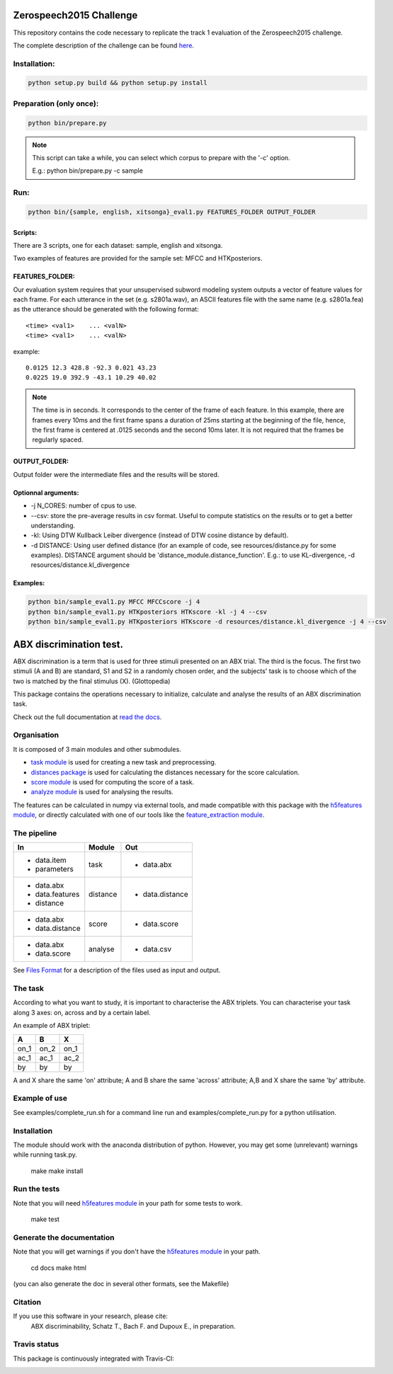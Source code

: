 Zerospeech2015 Challenge
========================

This repository contains the code necessary to replicate the track 1 evaluation of the Zerospeech2015 challenge.

The complete description of the challenge can be found `here <https://zerospeech.com/2015>`_.


Installation:
-------------

.. code:: bash

	  python setup.py build && python setup.py install

Preparation (only once):
------------------------

.. code:: bash
	  
	  python bin/prepare.py

.. note:: This script can take a while, you can select which corpus to prepare with the '-c' option.
	  
	  E.g.: python bin/prepare.py -c sample

Run:
----

.. code:: bash

	  python bin/{sample, english, xitsonga}_eval1.py FEATURES_FOLDER OUTPUT_FOLDER

Scripts:
~~~~~~~~

There are 3 scripts, one for each dataset: sample, english and xitsonga.

Two examples of features are provided for the sample set: MFCC and HTKposteriors.


FEATURES_FOLDER:
~~~~~~~~~~~~~~~~

Our evaluation system requires that your unsupervised subword modeling system outputs a vector of feature values for each frame. For each utterance in the set (e.g. s2801a.wav), an ASCII features file with the same name (e.g. s2801a.fea) as the utterance should be generated with the following format:

::

     <time> <val1>    ... <valN>
     <time> <val1>    ... <valN>

example:

::

     0.0125 12.3 428.8 -92.3 0.021 43.23         
     0.0225 19.0 392.9 -43.1 10.29 40.02

.. note:: The time is in seconds. It corresponds to the center of the frame of each feature. In this example, there are frames every 10ms and the first frame spans a duration of 25ms starting at the beginning of the file, hence, the first frame is centered at .0125 seconds and the second 10ms later. It is not required that the frames be regularly spaced.

OUTPUT_FOLDER:
~~~~~~~~~~~~~~

Output folder were the intermediate files and the results will be stored.

Optionnal arguments:
~~~~~~~~~~~~~~~~~~~~

* -j N_CORES: number of cpus to use.

* --csv: store the pre-average results in csv format. Useful to compute statistics on the results or to get a better understanding.

* -kl: Using DTW Kullback Leiber divergence (instead of DTW cosine distance by default).

* -d DISTANCE: Using user defined distance (for an example of code, see resources/distance.py for some examples). 
  DISTANCE argument should be 'distance_module.distance_function'. E.g.: to use KL-divergence, -d resources/distance.kl_divergence

Examples:
~~~~~~~~~

.. code:: bash

	  python bin/sample_eval1.py MFCC MFCCscore -j 4
	  python bin/sample_eval1.py HTKposteriors HTKscore -kl -j 4 --csv
	  python bin/sample_eval1.py HTKposteriors HTKscore -d resources/distance.kl_divergence -j 4 --csv


ABX discrimination test.
========================

ABX discrimination is a term that is used for three stimuli presented on an ABX trial. The third is the focus. The first two stimuli (A and B) are standard, S1 and S2 in a randomly chosen order, and the subjects' task is to choose which of the two is matched by the final stimulus (X). (Glottopedia)

This package contains the operations necessary to initialize, calculate and analyse the results of an ABX discrimination task.

Check out the full documentation at `read the docs <http://abxpy.readthedocs.org/en/latest/ABXpy.html>`_.

Organisation
------------
It is composed of 3 main modules and other submodules.

- `task module <http://abxpy.readthedocs.org/en/latest/ABXpy.html#task-module>`_ is used for creating a new task and preprocessing.
- `distances package <http://abxpy.readthedocs.rg/en/latest/ABXpy.distances.html>`_ is used for calculating the distances necessary for the score calculation.
- `score module <http://abxpy.readthedocs.org/en/latest/ABXpy.html#score-module>`_ is used for computing the score of a task.
- `analyze module <http://abxpy.readthedocs.org/en/latest/ABXpy.html#analyze-module>`_ is used for analysing the results.

The features can be calculated in numpy via external tools, and made compatible with this package with the `h5features module <http://h5features.readthedocs.org/en/latest/h5features.html>`_, or directly calculated with one of our tools like the `feature_extraction module <http://h5features.readthedocs.org/en/latest/h5features.html#module-npz2h5features>`_.

The pipeline
------------

+-------------------+----------+-----------------+
| In                | Module   | Out             |
+===================+==========+=================+
| - data.item       | task     | - data.abx      |
| - parameters      |          |                 |
+-------------------+----------+-----------------+
| - data.abx        | distance | - data.distance |
| - data.features   |          |                 |
| - distance        |          |                 |
+-------------------+----------+-----------------+
| - data.abx        | score    | - data.score    |
| - data.distance   |          |                 |
+-------------------+----------+-----------------+
| - data.abx        | analyse  | - data.csv      |
| - data.score      |          |                 |
+-------------------+----------+-----------------+

See `Files Format <http://abxpy.readthedocs.org/en/latest/FilesFormat.html>`_ for a description of the files used as input and output.

The task
--------

According to what you want to study, it is important to characterise the ABX triplets. You can characterise your task along 3 axes: on, across and by a certain label.

An example of ABX triplet:

+------+------+------+
|  A   |  B   |  X   |
+======+======+======+
| on_1 | on_2 | on_1 |
+------+------+------+
| ac_1 | ac_1 | ac_2 |
+------+------+------+
| by   | by   | by   |
+------+------+------+

A and X share the same 'on' attribute; A and B share the same 'across' attribute; A,B and X share the same 'by' attribute.

Example of use
--------------

See examples/complete_run.sh for a command line run and examples/complete_run.py for a python utilisation.

Installation
------------

The module should work with the anaconda distribution of python. However, you may get some (unrelevant) warnings while running task.py.

	make
	make install

Run the tests
-------------

Note that you will need `h5features module <http://h5features.readthedocs.org/en/latest/h5features.html>`_ in your path for some tests to work.

    make test

Generate the documentation
---------------------------

Note that you will get warnings if you don't have the `h5features module <http://h5features.readthedocs.org/en/latest/h5features.html>`_ in your path.

    cd docs
    make html

(you can also generate the doc in several other formats, see the Makefile)


Citation
---------

If you use this software in your research, please cite: 
  ABX discriminability, Schatz T., Bach F. and Dupoux E., in preparation.

Travis status
-------------

This package is continuously integrated with Travis-CI:

.. image:: https://travis-ci.org/bootphon/ABXpy.svg?branch=master
    :target: https://travis-ci.org/bootphon/ABXpy
